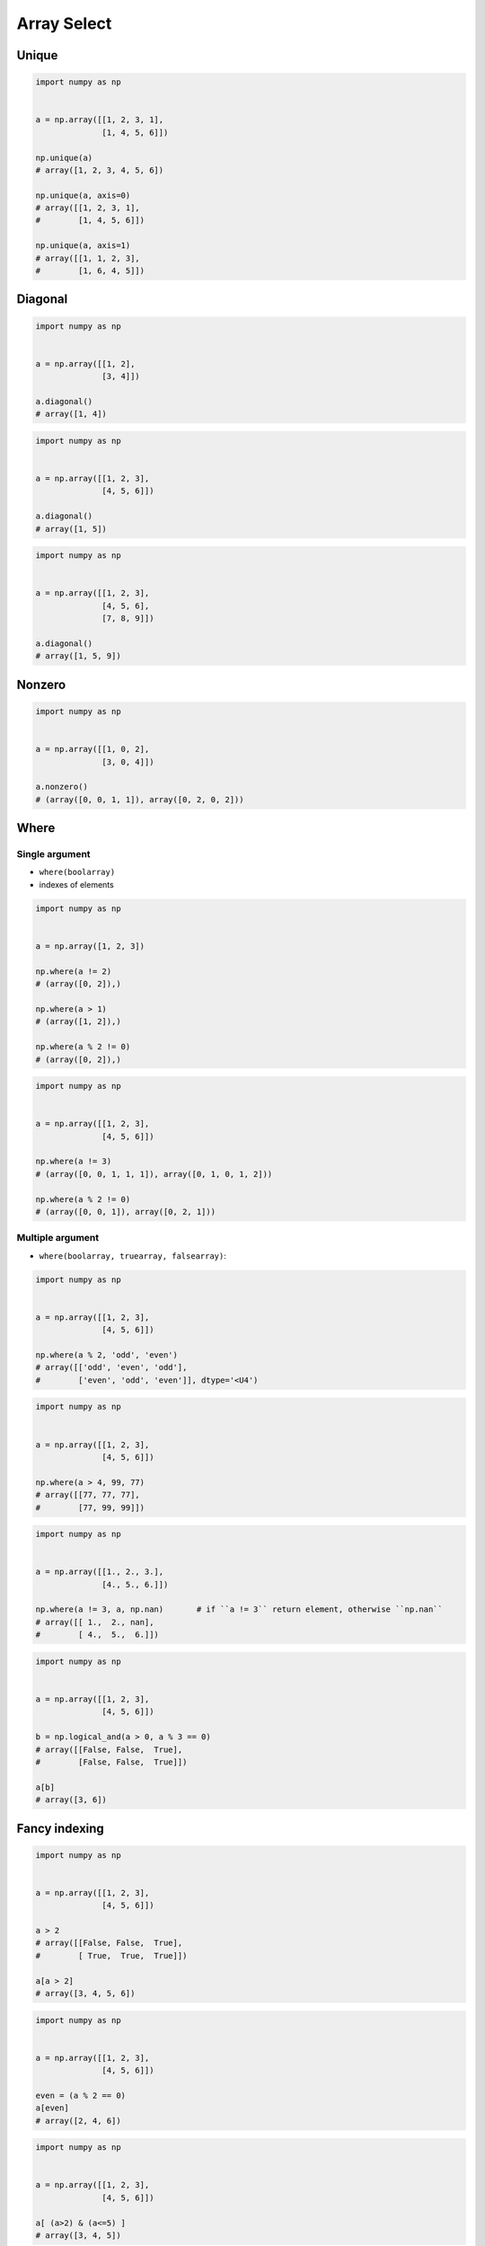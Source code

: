 ************
Array Select
************


Unique
======
.. code-block:: python

    import numpy as np


    a = np.array([[1, 2, 3, 1],
                  [1, 4, 5, 6]])

    np.unique(a)
    # array([1, 2, 3, 4, 5, 6])

    np.unique(a, axis=0)
    # array([[1, 2, 3, 1],
    #        [1, 4, 5, 6]])

    np.unique(a, axis=1)
    # array([[1, 1, 2, 3],
    #        [1, 6, 4, 5]])


Diagonal
========
.. code-block:: python

    import numpy as np


    a = np.array([[1, 2],
                  [3, 4]])

    a.diagonal()
    # array([1, 4])

.. code-block:: python

    import numpy as np


    a = np.array([[1, 2, 3],
                  [4, 5, 6]])

    a.diagonal()
    # array([1, 5])

.. code-block:: python

    import numpy as np


    a = np.array([[1, 2, 3],
                  [4, 5, 6],
                  [7, 8, 9]])

    a.diagonal()
    # array([1, 5, 9])

Nonzero
=======
.. code-block:: python

    import numpy as np


    a = np.array([[1, 0, 2],
                  [3, 0, 4]])

    a.nonzero()
    # (array([0, 0, 1, 1]), array([0, 2, 0, 2]))


Where
=====

Single argument
---------------
* ``where(boolarray)``
* indexes of elements

.. code-block:: python

    import numpy as np


    a = np.array([1, 2, 3])

    np.where(a != 2)
    # (array([0, 2]),)

    np.where(a > 1)
    # (array([1, 2]),)

    np.where(a % 2 != 0)
    # (array([0, 2]),)


.. code-block:: python

    import numpy as np


    a = np.array([[1, 2, 3],
                  [4, 5, 6]])

    np.where(a != 3)
    # (array([0, 0, 1, 1, 1]), array([0, 1, 0, 1, 2]))

    np.where(a % 2 != 0)
    # (array([0, 0, 1]), array([0, 2, 1]))

Multiple argument
-----------------
* ``where(boolarray, truearray, falsearray)``:

.. code-block:: python

    import numpy as np


    a = np.array([[1, 2, 3],
                  [4, 5, 6]])

    np.where(a % 2, 'odd', 'even')
    # array([['odd', 'even', 'odd'],
    #        ['even', 'odd', 'even']], dtype='<U4')

.. code-block:: python

    import numpy as np


    a = np.array([[1, 2, 3],
                  [4, 5, 6]])

    np.where(a > 4, 99, 77)
    # array([[77, 77, 77],
    #        [77, 99, 99]])

.. code-block:: python

    import numpy as np


    a = np.array([[1., 2., 3.],
                  [4., 5., 6.]])

    np.where(a != 3, a, np.nan)       # if ``a != 3`` return element, otherwise ``np.nan``
    # array([[ 1.,  2., nan],
    #        [ 4.,  5.,  6.]])

.. code-block:: python

    import numpy as np


    a = np.array([[1, 2, 3],
                  [4, 5, 6]])

    b = np.logical_and(a > 0, a % 3 == 0)
    # array([[False, False,  True],
    #        [False, False,  True]])

    a[b]
    # array([3, 6])


Fancy indexing
==============
.. code-block:: python

    import numpy as np


    a = np.array([[1, 2, 3],
                  [4, 5, 6]])

    a > 2
    # array([[False, False,  True],
    #        [ True,  True,  True]])

    a[a > 2]
    # array([3, 4, 5, 6])

.. code-block:: python

    import numpy as np


    a = np.array([[1, 2, 3],
                  [4, 5, 6]])

    even = (a % 2 == 0)
    a[even]
    # array([2, 4, 6])

.. code-block:: python

    import numpy as np


    a = np.array([[1, 2, 3],
                  [4, 5, 6]])

    a[ (a>2) & (a<=5) ]
    # array([3, 4, 5])

.. code-block:: python

    import numpy as np


    a = np.array([1, 2, 3])

    at_index = np.array([0, 1, 0])
    a[at_index]
    # array([1, 2, 1])

    at_index = np.array([0, 2])
    a[at_index]
    # array([1, 3])

.. code-block:: python

    import numpy as np


    a = np.array([[1, 2, 3],
                  [4, 5, 6],
                  [7, 8, 9]])

    a[[0,2]]
    # array([[1, 2, 3],
    #        [7, 8, 9]])

    a[[0,2], [1,2]]
    # array([2, 9])

    a[:2, [1,2]]
    # array([[2, 3],
    #        [5, 6]])

.. code-block:: python

    import numpy as np


    a = np.array([[1, 4], [9, 16]], float)
    b = np.array([0, 0, 1, 1, 0], int)
    c = np.array([0, 1, 1, 1, 1], int)

    a[b,c]
    # array([ 1., 4., 16., 16., 4.])

.. code-block:: python

    import numpy as np


    index = np.array(['Twardowski', 'Watney', 'Ivanovich'])
    a = np.array([1, 2, 3])

    a[index == 'Watney']
    # array([2])

.. code-block:: python

    import numpy as np


    index = np.array(['Twardowski', 'Watney', 'Ivanovich'])
    a = np.array([[1, 2, 3],
                  [4, 5, 6],
                  [7, 8, 9]])


    a[index == 'Watney']
    # array([[4, 5, 6]])

.. code-block:: python

    import numpy as np


    index = np.array(['1970-01-01', '1970-01-02', '1970-01-03'])
    a = np.array([[1, 2, 3],
                  [4, 5, 6],
                  [7, 8, 9]])


    a[index == '1970-01-02']
    # array([[4, 5, 6]])

    a[index != '1970-01-02']
    # array([[1, 2, 3],
    #        [7, 8, 9]])

    a[ (index=='1970-01-01') | (index=='1970-01-03') ]
    # array([[1, 2, 3],
    #        [7, 8, 9]])

.. code-block:: python

    import numpy as np


    index = np.array(['1970-01-01', '1970-01-02', '1970-01-03'])
    a = np.array([[1, 2, 3],
                  [4, 5, 6],
                  [7, 8, 9]])

    date1 = (index == '1970-01-01')
    date2 = (index == '1970-01-03')

    a[ date1 | date2 ]
    # array([[1, 2, 3],
    #        [7, 8, 9]])

    a[ date1 | date2, 0 ]
    # array([1, 7])

    a[ date1 | date2, :2 ]
    # array([[1, 2],
    #        [7, 8]])

    a[ date1 | date2, :2 ] = 0
    a
    # array([[0, 0, 3],
    #        [4, 5, 6],
    #        [0, 0, 9]])


Take
====
.. code-block:: python

    import numpy as np


    a = np.array([1, 2, 3])

    at_index = np.array([0, 0, 1, 2, 2, 1])

    a.take(at_index)
    # array([1, 1, 2, 3, 3, 2])

.. code-block:: python

    import numpy as np


    a = np.array([[1, 2, 3],
                  [4, 5, 6]])

    at_index = np.array([0, 0, 1])

    a.take(at_index, axis=0)
    # array([[1, 2, 3],
    #        [1, 2, 3],
    #        [4, 5, 6]])

    a.take(at_index, axis=1)
    # array([[1, 1, 2],
    #        [4, 4, 5]])


Assignments
===========

Select
------
* Complexity level: easy
* Lines of code to write: 10 lines
* Estimated time of completion: 20 min
* Filename: :download:`solution/numpy_select.py`

:English:
    #. Set random seed to 0
    #. Generate ``a: ndarray`` of size 50x50
    #. ``a`` must contains random integers from 0 to 1024 inclusive
    #. Create ``b: ndarray`` with elements selected from ``a`` which are power of two
    #. Sort ``b`` in descending order
    #. Print ``b``

:Polish:
    #. Ustaw ziarno losowości na 0
    #. Wygeneruj ``a: ndarray`` rozmiaru 50x50
    #. ``a`` musi zawierać losowe liczby całkowite z zakresu od 0 do 1024 włącznie
    #. Stwórz ``b: ndarray`` z elementami wybranymi z ``a``, które są potęgami dwójki
    #. Posortuj ``b`` w kolejności malejącej
    #. Wypisz ``b``

:Hint:
    * ``np.isin(a, b)``
    * ``np.flip(a)``
